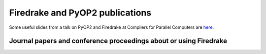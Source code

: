 
Firedrake and PyOP2 publications
================================

Some useful slides from a talk on PyOP2 and Firedrake at Compilers for Parallel Computers are 
`here <http://florianrathgeber.me/CPC2013/>`_.

Journal papers and conference proceedings about or using Firedrake
------------------------------------------------------------------

.. raw:: html

   <script src="http://www.bibbase.org/show?bib=http%3A%2F%2Fwww.firedrakeproject.org%2F_static%2Fbibliography.bib&jsonp=1"></script>
